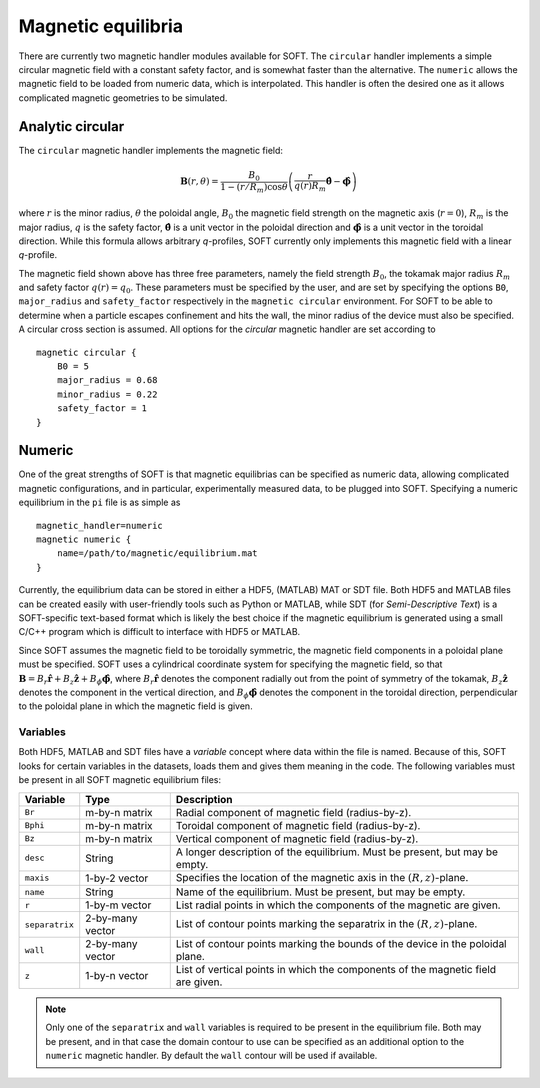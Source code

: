 .. _magnetic:

Magnetic equilibria
===================
There are currently two magnetic handler modules available for SOFT. The ``circular`` handler
implements a simple circular magnetic field with a constant safety factor, and is somewhat faster
than the alternative. The ``numeric`` allows the magnetic field to be loaded from numeric data,
which is interpolated. This handler is often the desired one as it allows complicated magnetic
geometries to be simulated.

Analytic circular
-----------------
The ``circular`` magnetic handler implements the magnetic field:

.. math::
   \boldsymbol{B}(r,\theta) = \frac{B_0}{1-(r/R_m)\cos\theta} \left(
   \frac{r}{q(r)R_m}\hat{\boldsymbol{\theta}} - \hat{\boldsymbol{\phi}} \right)

where :math:`r` is the minor radius, :math:`\theta` the poloidal angle, :math:`B_0` the magnetic
field strength on the magnetic axis (:math:`r = 0`), :math:`R_m` is the major radius, :math:`q`
is the safety factor, :math:`\hat{\boldsymbol{\theta}}` is a unit vector in the poloidal
direction and :math:`\hat{\boldsymbol{\phi}}` is a unit vector in the toroidal direction. While
this formula allows arbitrary *q*-profiles, SOFT currently only implements this magnetic field
with a linear *q*-profile.

The magnetic field shown above has three free parameters, namely the field strength :math:`B_0`,
the tokamak major radius :math:`R_m` and safety factor :math:`q(r) = q_0`. These parameters
must be specified by the user, and are set by specifying the options ``B0``, ``major_radius``
and ``safety_factor`` respectively in the ``magnetic circular`` environment. For SOFT to be able
to determine when a particle escapes confinement and hits the wall, the minor radius of the
device must also be specified. A circular cross section is assumed. All options for the
*circular* magnetic handler are set according to ::

  magnetic circular {
      B0 = 5
      major_radius = 0.68
      minor_radius = 0.22
      safety_factor = 1
  }

Numeric
-------
One of the great strengths of SOFT is that magnetic equilibrias can be specified as numeric data,
allowing complicated magnetic configurations, and in particular, experimentally measured data,
to be plugged into SOFT. Specifying a numeric equilibrium in the ``pi`` file is as simple as ::

  magnetic_handler=numeric
  magnetic numeric {
      name=/path/to/magnetic/equilibrium.mat
  }

Currently, the equilibrium data can be stored in either a HDF5, (MATLAB) MAT or SDT file. Both
HDF5 and MATLAB files can be created easily with user-friendly tools such as Python or MATLAB,
while SDT (for *Semi-Descriptive Text*) is a SOFT-specific text-based format which is likely the
best choice if the magnetic equilibrium is generated using a small C/C++ program which is
difficult to interface with HDF5 or MATLAB.

Since SOFT assumes the magnetic field to be toroidally symmetric, the magnetic field components
in a poloidal plane must be specified. SOFT uses a cylindrical coordinate system for specifying
the magnetic field, so that :math:`\boldsymbol{B} = B_r \hat{\boldsymbol{r}} + B_z\hat{\boldsymbol{z}} + B_\phi \hat{\boldsymbol{\phi}}`,
where :math:`B_r \hat{\boldsymbol{r}}` denotes the component radially out from the point of
symmetry of the tokamak, :math:`B_z\hat{\boldsymbol{z}}` denotes the component in the vertical
direction, and :math:`B_\phi\hat{\boldsymbol{\phi}}` denotes the component in the toroidal
direction, perpendicular to the poloidal plane in which the magnetic field is given.

Variables
^^^^^^^^^
Both HDF5, MATLAB and SDT files have a *variable* concept where data within the file is
named. Because of this, SOFT looks for certain variables in the datasets, loads them and
gives them meaning in the code. The following variables must be present in all SOFT
magnetic equilibrium files:

+----------------+------------------+---------------------------------------------------------------+
| Variable       | Type             | Description                                                   |
+================+==================+===============================================================+
| ``Br``         | m-by-n matrix    | Radial component of magnetic field (radius-by-z).             |
+----------------+------------------+---------------------------------------------------------------+
| ``Bphi``       | m-by-n matrix    | Toroidal component of magnetic field (radius-by-z).           |
+----------------+------------------+---------------------------------------------------------------+
| ``Bz``         | m-by-n matrix    | Vertical component of magnetic field (radius-by-z).           |
+----------------+------------------+---------------------------------------------------------------+
| ``desc``       | String           | A longer description of the equilibrium. Must be present, but |
|                |                  | may be empty.                                                 |
+----------------+------------------+---------------------------------------------------------------+
| ``maxis``      | 1-by-2 vector    | Specifies the location of the magnetic axis in the            |
|                |                  | :math:`(R, z)`-plane.                                         |
+----------------+------------------+---------------------------------------------------------------+
| ``name``       | String           | Name of the equilibrium. Must be present, but may be empty.   |
+----------------+------------------+---------------------------------------------------------------+
| ``r``          | 1-by-m vector    | List radial points in which the components of the magnetic    |
|                |                  | are given.                                                    |
+----------------+------------------+---------------------------------------------------------------+
| ``separatrix`` | 2-by-many vector | List of contour points marking the separatrix in the          |
|                |                  | :math:`(R, z)`-plane.                                         |
+----------------+------------------+---------------------------------------------------------------+
| ``wall``       | 2-by-many vector | List of contour points marking the bounds of the device in    |
|                |                  | the poloidal plane.                                           |
+----------------+------------------+---------------------------------------------------------------+
| ``z``          | 1-by-n vector    | List of vertical points in which the components of the        |
|                |                  | magnetic field are given.                                     |
+----------------+------------------+---------------------------------------------------------------+

.. note:: Only one of the ``separatrix`` and ``wall`` variables is required to be present in the
          equilibrium file. Both may be present, and in that case the domain contour to use can be
          specified as an additional option to the ``numeric`` magnetic handler. By default the
          ``wall`` contour will be used if available.
